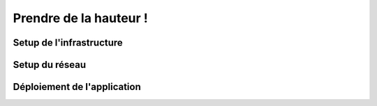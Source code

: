 Prendre de la hauteur !
===================================

Setup de l'infrastructure 
------------

Setup du réseau
------------

Déploiement de l'application
------------
